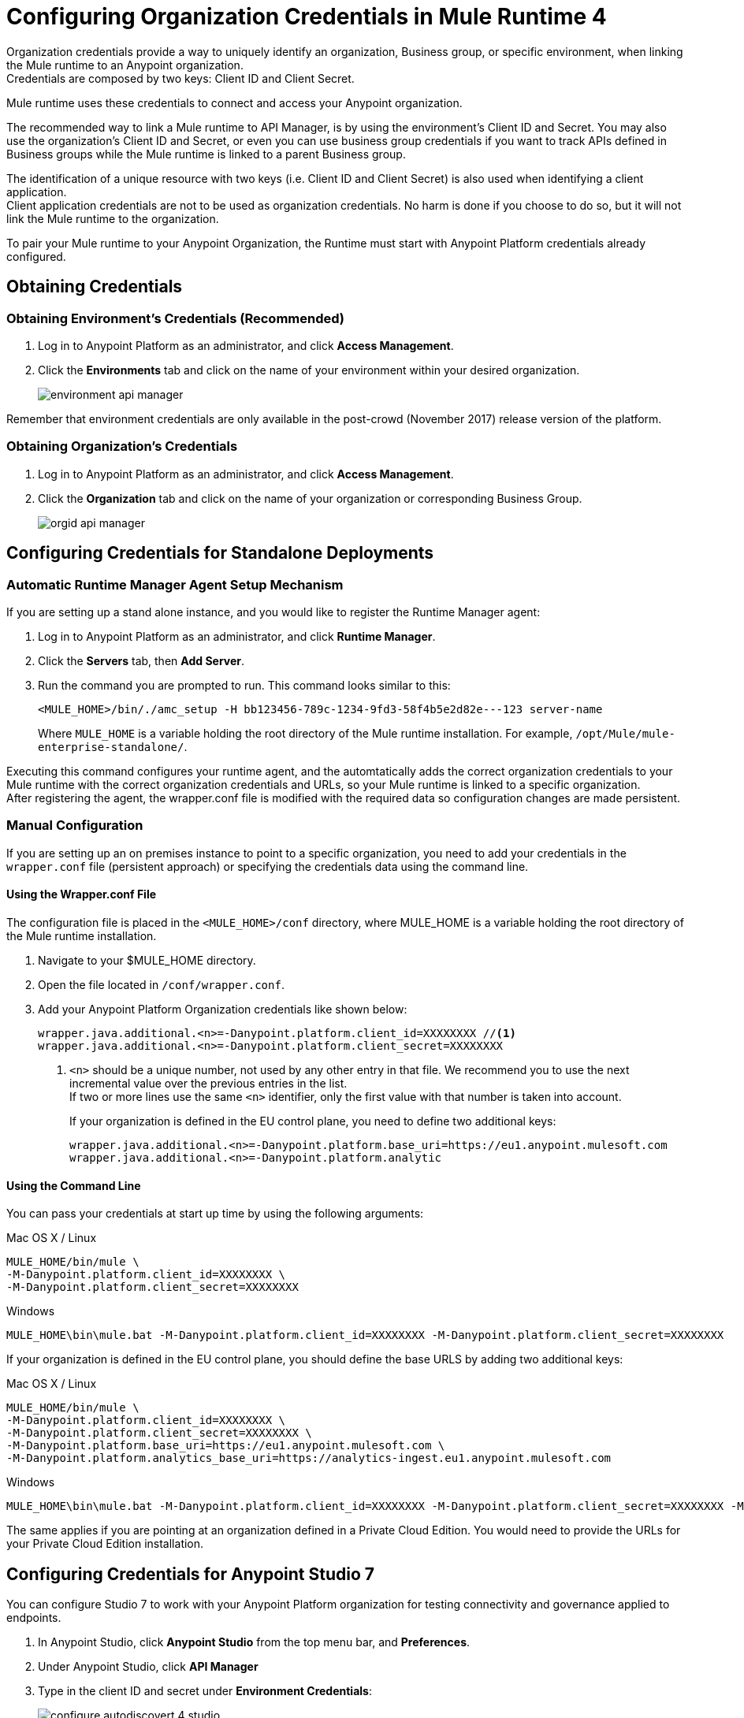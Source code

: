 = Configuring Organization Credentials in Mule Runtime 4

Organization credentials provide a way to uniquely identify an organization, Business group, or specific environment, when linking the Mule runtime to an Anypoint organization. +
Credentials are composed by two keys: Client ID and Client Secret.

Mule runtime uses these credentials to connect and access your Anypoint organization.

The recommended way to link a Mule runtime to API Manager, is by using the environment's Client ID and Secret. You may also use the organization's Client ID and Secret, or even you can use business group credentials if you want to track APIs defined in Business groups while the Mule runtime is linked to a parent Business group.

The identification of a unique resource with two keys (i.e. Client ID and Client Secret) is also used when identifying a client application. +
Client application credentials are not to be used as organization credentials. No harm is done if you choose to do so, but it will not link the Mule runtime to the organization.

To pair your Mule runtime to your Anypoint Organization, the Runtime must start with Anypoint Platform credentials already configured.

== Obtaining Credentials

=== Obtaining Environment's Credentials (Recommended)

. Log in to Anypoint Platform as an administrator, and click *Access Management*.
. Click the *Environments* tab and click on the name of your environment within your desired organization.
+
image::environment-api-manager.png[align=center]

Remember that environment credentials are only available in the post-crowd (November 2017) release version of the platform.

=== Obtaining Organization's Credentials

. Log in to Anypoint Platform as an administrator, and click *Access Management*.
. Click the *Organization* tab and click on the name of your organization or corresponding Business Group.
+
image::orgid-api-manager.png[align=center]

== Configuring Credentials for Standalone Deployments

=== Automatic Runtime Manager Agent Setup Mechanism

If you are setting up a stand alone instance, and you would like to register the Runtime Manager agent:

. Log in to Anypoint Platform as an administrator, and click *Runtime Manager*.
. Click the *Servers* tab, then *Add Server*.
. Run the command you are prompted to run. This command looks similar to this:
+
[source,sample,linenums]
--
<MULE_HOME>/bin/./amc_setup -H bb123456-789c-1234-9fd3-58f4b5e2d82e---123 server-name
--
+
Where `MULE_HOME` is a variable holding the root directory of the Mule runtime installation. For example, `/opt/Mule/mule-enterprise-standalone/`.

Executing this command configures your runtime agent, and the automtatically adds the correct organization credentials to your Mule runtime with the correct organization credentials and URLs, so your Mule runtime is linked to a specific organization. +
After registering the agent, the wrapper.conf file is modified with the required data so configuration changes are made persistent.

=== Manual Configuration

If you are setting up an on premises instance to point to a specific organization, you need to add your credentials in the `wrapper.conf` file (persistent approach) or specifying the credentials data using the command line.

==== Using the Wrapper.conf File

The configuration file is placed in the `<MULE_HOME>/conf` directory, where MULE_HOME is a variable holding the root directory of the Mule runtime installation. +

. Navigate to your $MULE_HOME directory.
. Open the file located in  `/conf/wrapper.conf`.
. Add your Anypoint Platform Organization credentials like shown below:
+
[source,linenums]
----
wrapper.java.additional.<n>=-Danypoint.platform.client_id=XXXXXXXX //<1>
wrapper.java.additional.<n>=-Danypoint.platform.client_secret=XXXXXXXX
----
<1> `<n>` should be a unique number, not used by any other entry in that file. We recommend you to use the next incremental value over the previous entries in the list. +
If two or more lines use the same `<n>` identifier, only the first value with that number is taken into account.
+
If your organization is defined in the EU control plane, you need to define two additional keys:
+
[source,linenums]
----
wrapper.java.additional.<n>=-Danypoint.platform.base_uri=https://eu1.anypoint.mulesoft.com
wrapper.java.additional.<n>=-Danypoint.platform.analytic
----

==== Using the Command Line

You can pass your credentials at start up time by using the following arguments:

.Mac OS X / Linux
[source,console,linenums]
----
MULE_HOME/bin/mule \
-M-Danypoint.platform.client_id=XXXXXXXX \
-M-Danypoint.platform.client_secret=XXXXXXXX
----

.Windows
[source,console,linenums]
----
MULE_HOME\bin\mule.bat -M-Danypoint.platform.client_id=XXXXXXXX -M-Danypoint.platform.client_secret=XXXXXXXX
----

If your organization is defined in the EU control plane, you should define the base URLS by adding two additional keys:

.Mac OS X / Linux
[source,console,linenums]
----
MULE_HOME/bin/mule \
-M-Danypoint.platform.client_id=XXXXXXXX \
-M-Danypoint.platform.client_secret=XXXXXXXX \
-M-Danypoint.platform.base_uri=https://eu1.anypoint.mulesoft.com \
-M-Danypoint.platform.analytics_base_uri=https://analytics-ingest.eu1.anypoint.mulesoft.com
----

.Windows
[source,console,linenums]
----
MULE_HOME\bin\mule.bat -M-Danypoint.platform.client_id=XXXXXXXX -M-Danypoint.platform.client_secret=XXXXXXXX -M-Danypoint.platform.base_uri=https://eu1.anypoint.mulesoft.com -M-Danypoint.platform.analytics_base_uri=https://analytics-ingest.eu1.anypoint.mulesoft.com
----

The same applies if you are pointing at an organization defined in a Private Cloud Edition. You would need to provide the URLs for your Private Cloud Edition installation.

== Configuring Credentials for Anypoint Studio 7

You can configure Studio 7 to work with your Anypoint Platform organization for testing connectivity and governance applied to endpoints.

. In Anypoint Studio, click *Anypoint Studio* from the top menu bar, and *Preferences*.
. Under Anypoint Studio, click *API Manager*
. Type in the client ID and secret under *Environment Credentials*:
+
image::configure-autodiscovert-4-studio.png[align=center]
+
If your organization is defined in the EU control plane, then you must also specify the base URL for that plane:
+
image::api-gateway-enabling-0cbca.png[align=center]
+
The same applies if you are pointing at an organization defined in a Private Cloud Edition. You would need to provide the URLs for your Private Cloud Edition installation.

== Configuring Credentials in Runtime Manager for your Deployed Application.

=== Automatic Auto-generated Proxy Deploy Mechanism

You can deploy an auto-generated proxy from your API directly to Cloudhub.

. Log in to Anypoint Platform as an administrator, and click *API Manager*.
. From the list of available APIs, click the API version of the API from which you want to auto-generate a proxy.
. Click the *Settings* tab, and navigate to the *Deployment Configuration*.
. Configure your runtime version and your proxy application name, and click *Deploy*.

When you deploy a proxy using this mechanism, the system  automatically configures the organization credentials (and URLs, if applicable) for you. You may take a look at them in Runtime Manager -> <Application Name> -> Settings -> Properties.

=== Manual Configuration

. Navigate to *Runtime Manager* in Anypoint Platform.
. Access the *Properties* section of the deployed application. If the application is being deployed for the first time, the Properties section will appear during the deployment configuration.
. In the Properties section, add the following properties:
+
[source,linenums]
----
anypoint.platform.client_id=XXXXXXXX
anypoint.platform.client_secret=XXXXXXXX
----
+
If your organization is defined in the EU control plane or using a Mule Private Cloud Edition, you should define the base URLS by adding two additional keys:
+
[source,xml,linenums]
----
anypoint.platform.client_id=XXXXXXXX
anypoint.platform.client_secret=XXXXXXXX
anypoint.platform.base_uri=https://eu1.anypoint.mulesoft.com
anypoint.platform.analytics_base_uri=https://analytics-ingest.eu1.anypoint.mulesoft.com
----
+
The same applies if you are pointing at an organization defined in a Private Cloud Edition. You would need to provide the URLs for your Private Cloud Edition installation.

== See Also

* link:configure-autodiscovery-4-task[Configuring API Gateway API Autodiscovery in a Mule 4 Application]
